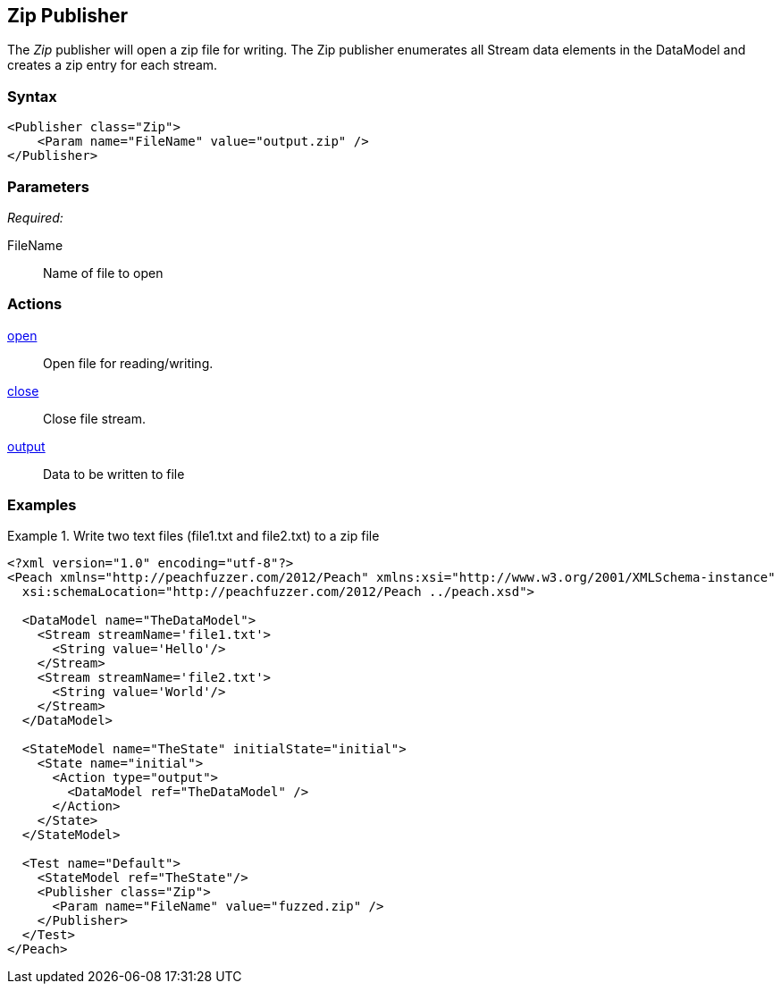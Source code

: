 <<<
[[Publishers_Zip]]
== Zip Publisher

The _Zip_ publisher will open a zip file for writing.
The Zip publisher enumerates all Stream data elements in the DataModel and creates a zip entry for each stream.

=== Syntax

[source,xml]
----
<Publisher class="Zip">
    <Param name="FileName" value="output.zip" />
</Publisher>
----

=== Parameters

_Required:_

FileName:: Name of file to open

=== Actions

xref:Action_open[open]:: Open file for reading/writing.
xref:Action_close[close]:: Close file stream.
xref:Action_output[output]:: Data to be written to file

=== Examples

.Write two text files (file1.txt and file2.txt) to a zip file
===============
[source,xml]
----
<?xml version="1.0" encoding="utf-8"?>
<Peach xmlns="http://peachfuzzer.com/2012/Peach" xmlns:xsi="http://www.w3.org/2001/XMLSchema-instance"
  xsi:schemaLocation="http://peachfuzzer.com/2012/Peach ../peach.xsd">

  <DataModel name="TheDataModel">
    <Stream streamName='file1.txt'>
      <String value='Hello'/>
    </Stream>
    <Stream streamName='file2.txt'>
      <String value='World'/>
    </Stream>
  </DataModel>

  <StateModel name="TheState" initialState="initial">
    <State name="initial">
      <Action type="output">
        <DataModel ref="TheDataModel" />
      </Action>
    </State>
  </StateModel>

  <Test name="Default">
    <StateModel ref="TheState"/>
    <Publisher class="Zip">
      <Param name="FileName" value="fuzzed.zip" />
    </Publisher>
  </Test>
</Peach>
----
===============
